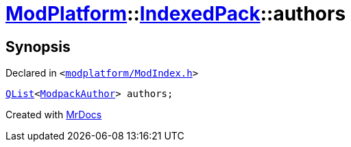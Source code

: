 [#ModPlatform-IndexedPack-authors]
= xref:ModPlatform.adoc[ModPlatform]::xref:ModPlatform/IndexedPack.adoc[IndexedPack]::authors
:relfileprefix: ../../
:mrdocs:


== Synopsis

Declared in `&lt;https://github.com/PrismLauncher/PrismLauncher/blob/develop/modplatform/ModIndex.h#L137[modplatform&sol;ModIndex&period;h]&gt;`

[source,cpp,subs="verbatim,replacements,macros,-callouts"]
----
xref:QList.adoc[QList]&lt;xref:ModPlatform/ModpackAuthor.adoc[ModpackAuthor]&gt; authors;
----



[.small]#Created with https://www.mrdocs.com[MrDocs]#
